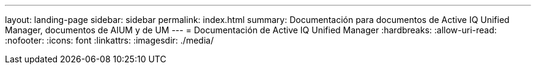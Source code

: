 ---
layout: landing-page 
sidebar: sidebar 
permalink: index.html 
summary: Documentación para documentos de Active IQ Unified Manager, documentos de AIUM y de UM 
---
= Documentación de Active IQ Unified Manager
:hardbreaks:
:allow-uri-read: 
:nofooter: 
:icons: font
:linkattrs: 
:imagesdir: ./media/


